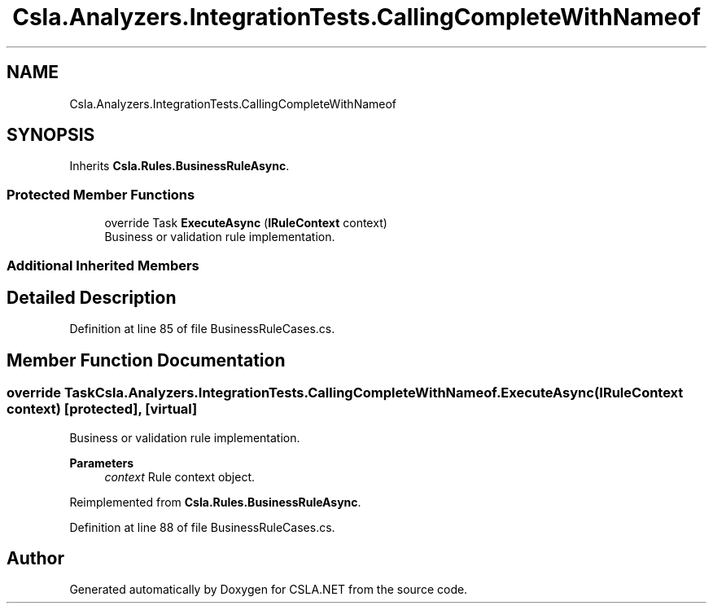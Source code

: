 .TH "Csla.Analyzers.IntegrationTests.CallingCompleteWithNameof" 3 "Wed Jul 21 2021" "Version 5.4.2" "CSLA.NET" \" -*- nroff -*-
.ad l
.nh
.SH NAME
Csla.Analyzers.IntegrationTests.CallingCompleteWithNameof
.SH SYNOPSIS
.br
.PP
.PP
Inherits \fBCsla\&.Rules\&.BusinessRuleAsync\fP\&.
.SS "Protected Member Functions"

.in +1c
.ti -1c
.RI "override Task \fBExecuteAsync\fP (\fBIRuleContext\fP context)"
.br
.RI "Business or validation rule implementation\&. "
.in -1c
.SS "Additional Inherited Members"
.SH "Detailed Description"
.PP 
Definition at line 85 of file BusinessRuleCases\&.cs\&.
.SH "Member Function Documentation"
.PP 
.SS "override Task Csla\&.Analyzers\&.IntegrationTests\&.CallingCompleteWithNameof\&.ExecuteAsync (\fBIRuleContext\fP context)\fC [protected]\fP, \fC [virtual]\fP"

.PP
Business or validation rule implementation\&. 
.PP
\fBParameters\fP
.RS 4
\fIcontext\fP Rule context object\&.
.RE
.PP

.PP
Reimplemented from \fBCsla\&.Rules\&.BusinessRuleAsync\fP\&.
.PP
Definition at line 88 of file BusinessRuleCases\&.cs\&.

.SH "Author"
.PP 
Generated automatically by Doxygen for CSLA\&.NET from the source code\&.
